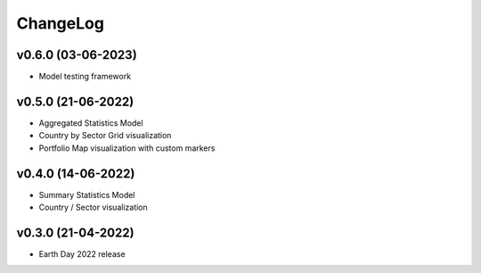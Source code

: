 ChangeLog
===========================

v0.6.0 (03-06-2023)
-------------------
* Model testing framework

v0.5.0 (21-06-2022)
-------------------
* Aggregated Statistics Model
* Country by Sector Grid visualization
* Portfolio Map visualization with custom markers

v0.4.0 (14-06-2022)
-------------------
* Summary Statistics Model
* Country / Sector visualization

v0.3.0 (21-04-2022)
-------------------
* Earth Day 2022 release